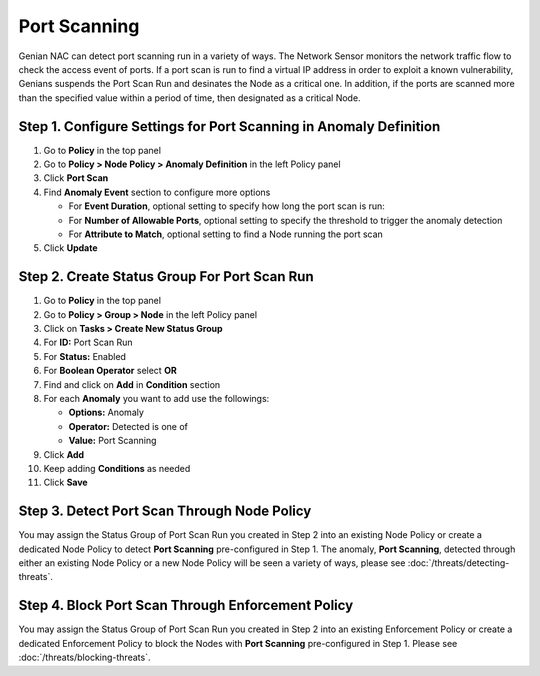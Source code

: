 Port Scanning
=============

Genian NAC can detect port scanning run in a variety of ways. 
The Network Sensor monitors the network traffic flow to check the access event of ports.
If a port scan is run to find a virtual IP address in order to exploit a known vulnerability, Genians suspends the Port Scan Run and desinates the Node as a critical one.
In addition, if the ports are scanned more than the specified value within a period of time, then designated as a critical Node.


Step 1. Configure Settings for Port Scanning in Anomaly Definition
------------------------------------------------------------------

#. Go to **Policy** in the top panel
#. Go to **Policy > Node Policy > Anomaly Definition** in the left Policy panel
#. Click **Port Scan**
#. Find **Anomaly Event** section to configure more options

   - For **Event Duration**, optional setting to specify how long the port scan is run:
   - For **Number of Allowable Ports**, optional setting to specify the threshold to trigger the anomaly detection
   - For **Attribute to Match**, optional setting to find a Node running the port scan

#. Click **Update**

Step 2. Create Status Group For Port Scan Run
---------------------------------------------

#. Go to **Policy** in the top panel
#. Go to **Policy > Group > Node** in the left Policy panel
#. Click on **Tasks > Create New Status Group**
#. For **ID:** Port Scan Run
#. For **Status:** Enabled 
#. For **Boolean Operator**  select **OR**
#. Find and click on **Add** in **Condition** section
#. For each **Anomaly** you want to add use the followings:

   - **Options:** Anomaly
   - **Operator:** Detected is one of
   - **Value:** Port Scanning

#. Click **Add**
#. Keep adding **Conditions** as needed   
#. Click **Save**
   
Step 3. Detect Port Scan Through Node Policy
--------------------------------------------

You may assign the Status Group of Port Scan Run you created in Step 2 into an existing Node Policy or create a dedicated Node Policy to detect **Port Scanning** pre-configured in Step 1. 
The anomaly, **Port Scanning**, detected through either an existing Node Policy or a new Node Policy will be seen a variety of ways, please see :doc:`/threats/detecting-threats`.

Step 4. Block Port Scan Through Enforcement Policy
--------------------------------------------------

You may assign the Status Group of Port Scan Run you created in Step 2 into an existing Enforcement Policy or create a dedicated Enforcement Policy to block the Nodes with **Port Scanning** pre-configured in Step 1. 
Please see :doc:`/threats/blocking-threats`.